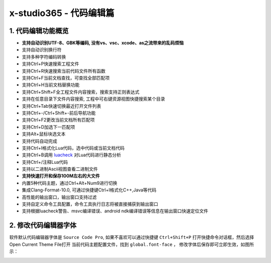 x-studio365 - 代码编辑篇
========================

-------------------
1. 代码编辑功能概览
-------------------

* **支持自动识别UTF-8、GBK等编码, 没有vs、vsc、xcode、as之流带来的乱码烦恼**
* 支持自动识别换行符
* 支持多种字符编码转换
* 支持Ctrl+P快速搜索工程文件
* 支持Ctrl+R快速搜索当前代码文件所有函数
* 支持Ctrl+F当前文档查找，可查找全部匹配项
* 支持Ctrl+H当前文档替换功能
* 支持Ctrl+Shift+F全工程文件内容搜索，搜索支持正则表达式
* 支持在任意目录下文件内容搜索, 工程中可右键资源视图快捷搜索某个目录
* 支持Ctrl+Tab快速切换最近打开文件列表
* 支持Ctrl+-/Ctrl+Shift+-前后导航功能
* 支持Ctrl+F2更改当前文档所有匹配项
* 支持Ctrl+D加选下一匹配项
* 支持Alt+鼠标块选文本
* 支持代码自动完成
* 支持Ctrl+I格式化Lua代码，选中代码或当前文档代码
* 支持Ctrl+B调用 `luacheck <https://github.com/mpeterv/luacheck>`_ 对Lua代码进行静态分析
* 支持Ctrl+/注释Lua代码
* 支持以二进制Ascii视图查看二进制文件
* **支持快速打开和保存100M左右的大文件**
* 内置5种代码主题，通过Ctrl+Alt+Num9进行切换
* 集成Clang-Format-10.0, 可通过快捷键Ctrl+I格式化C++,Java等代码
* 高性能的输出窗口，输出窗口支持过滤
* 支持自定义命令工具配置，命令工具执行日志将被直接捕获到输出窗口
* 支持根据luacheck警告、msvc编译错误、android ndk编译错误等信息在输出窗口快速定位文件

---------------------
2. 修改代码编辑器字体
---------------------
软件默认代码编辑器字体是 ``Source Code Pro``, 如果不喜欢可以通过快捷键 ``Ctrl+Shift+P`` 打开快捷命令对话框，然后选择Open Current Theme File打开
当前代码主题配置文件，找到 ``global.font-face`` ， 修改字体后保存即可立即生效，如图所示：

|figure_1|

.. |figure_1| image:: ../img/c1_01.png
